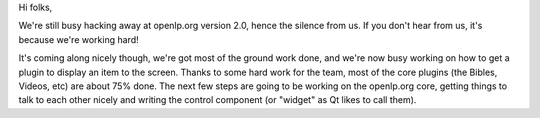 .. title: No News is Good News
.. slug: 2009/01/21/no-news-is-good-news
.. date: 2009-01-21 09:01:15 UTC
.. tags: 
.. description: 

Hi folks,

We're still busy hacking away at openlp.org version 2.0, hence the
silence from us. If you don't hear from us, it's because we're working
hard!

It's coming along nicely though, we're got most of the ground work done,
and we're now busy working on how to get a plugin to display an item to
the screen. Thanks to some hard work for the team, most of the core
plugins (the Bibles, Videos, etc) are about 75% done. The next few steps
are going to be working on the openlp.org core, getting things to talk
to each other nicely and writing the control component (or "widget" as
Qt likes to call them).
